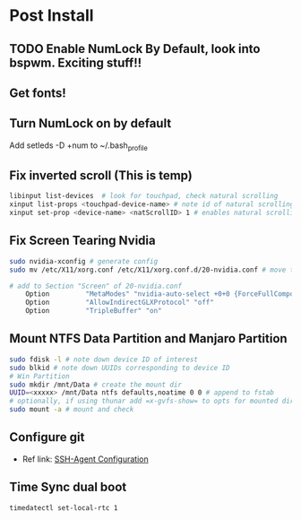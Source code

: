 * Post Install

** TODO Enable NumLock By Default, look into bspwm. Exciting stuff!! 

** Get fonts!

** Turn NumLock on by default
Add setleds -D +num to ~/.bash_profile

** Fix inverted scroll (This is temp)
#+BEGIN_SRC sh
libinput list-devices  # look for touchpad, check natural scrolling
xinput list-props <touchpad-device-name> # note id of natural scrolling
xinput set-prop <device-name> <natScrollID> 1 # enables natural scrolling
#+END_SRC

** Fix Screen Tearing Nvidia
#+BEGIN_SRC sh
sudo nvidia-xconfig # generate config
sudo mv /etc/X11/xorg.conf /etc/X11/xorg.conf.d/20-nvidia.conf # move to required dir
#+END_SRC

#+BEGIN_SRC sh
# add to Section "Screen" of 20-nvidia.conf
    Option         "MetaModes" "nvidia-auto-select +0+0 {ForceFullCompositionPipeline=On}"
    Option         "AllowIndirectGLXProtocol" "off"
    Option         "TripleBuffer" "on"
#+END_SRC

** Mount NTFS Data Partition and Manjaro Partition
#+BEGIN_SRC sh
sudo fdisk -l # note down device ID of interest
sudo blkid # note down UUIDs corresponding to device ID
# Win Partition
sudo mkdir /mnt/Data # create the mount dir
UUID=<xxxxx> /mnt/Data ntfs defaults,noatime 0 0 # append to fstab 
# optionally, if using thunar add =x-gvfs-show= to opts for mounted dirs to show by default
sudo mount -a # mount and check
#+END_SRC

** Configure git
+ Ref link: [[https://docs.github.com/en/authentication/connecting-to-github-with-ssh/generating-a-new-ssh-key-and-adding-it-to-the-ssh-agent][SSH-Agent Configuration]]

** Time Sync dual boot
#+BEGIN_SRC sh
timedatectl set-local-rtc 1
#+END_SRC
